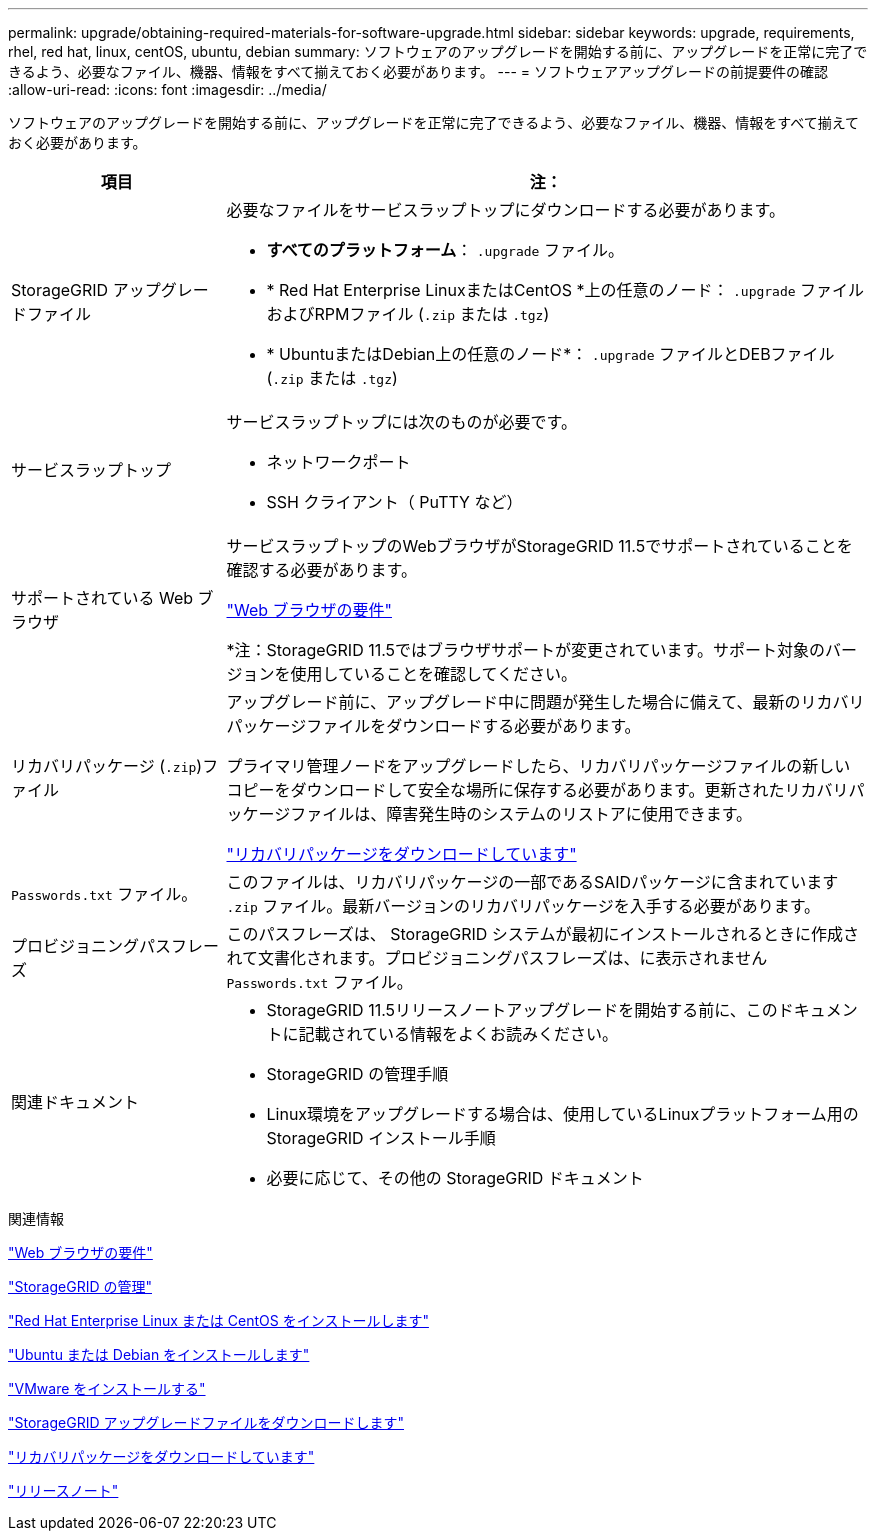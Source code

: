 ---
permalink: upgrade/obtaining-required-materials-for-software-upgrade.html 
sidebar: sidebar 
keywords: upgrade, requirements, rhel, red hat, linux, centOS, ubuntu, debian 
summary: ソフトウェアのアップグレードを開始する前に、アップグレードを正常に完了できるよう、必要なファイル、機器、情報をすべて揃えておく必要があります。 
---
= ソフトウェアアップグレードの前提要件の確認
:allow-uri-read: 
:icons: font
:imagesdir: ../media/


[role="lead"]
ソフトウェアのアップグレードを開始する前に、アップグレードを正常に完了できるよう、必要なファイル、機器、情報をすべて揃えておく必要があります。

[cols="1a,3a"]
|===
| 項目 | 注： 


 a| 
StorageGRID アップグレードファイル
 a| 
必要なファイルをサービスラップトップにダウンロードする必要があります。

* *すべてのプラットフォーム*： `.upgrade` ファイル。
* * Red Hat Enterprise LinuxまたはCentOS *上の任意のノード： `.upgrade` ファイルおよびRPMファイル (`.zip` または `.tgz`)
* * UbuntuまたはDebian上の任意のノード*： `.upgrade` ファイルとDEBファイル (`.zip` または `.tgz`)




 a| 
サービスラップトップ
 a| 
サービスラップトップには次のものが必要です。

* ネットワークポート
* SSH クライアント（ PuTTY など）




 a| 
サポートされている Web ブラウザ
 a| 
サービスラップトップのWebブラウザがStorageGRID 11.5でサポートされていることを確認する必要があります。

link:web-browser-requirements.html["Web ブラウザの要件"]

*注：StorageGRID 11.5ではブラウザサポートが変更されています。サポート対象のバージョンを使用していることを確認してください。



 a| 
リカバリパッケージ (`.zip`)ファイル
 a| 
アップグレード前に、アップグレード中に問題が発生した場合に備えて、最新のリカバリパッケージファイルをダウンロードする必要があります。

プライマリ管理ノードをアップグレードしたら、リカバリパッケージファイルの新しいコピーをダウンロードして安全な場所に保存する必要があります。更新されたリカバリパッケージファイルは、障害発生時のシステムのリストアに使用できます。

link:downloading-recovery-package.html["リカバリパッケージをダウンロードしています"]



 a| 
`Passwords.txt` ファイル。
 a| 
このファイルは、リカバリパッケージの一部であるSAIDパッケージに含まれています `.zip` ファイル。最新バージョンのリカバリパッケージを入手する必要があります。



 a| 
プロビジョニングパスフレーズ
 a| 
このパスフレーズは、 StorageGRID システムが最初にインストールされるときに作成されて文書化されます。プロビジョニングパスフレーズは、に表示されません `Passwords.txt` ファイル。



 a| 
関連ドキュメント
 a| 
* StorageGRID 11.5リリースノートアップグレードを開始する前に、このドキュメントに記載されている情報をよくお読みください。
* StorageGRID の管理手順
* Linux環境をアップグレードする場合は、使用しているLinuxプラットフォーム用のStorageGRID インストール手順
* 必要に応じて、その他の StorageGRID ドキュメント


|===
.関連情報
link:web-browser-requirements.html["Web ブラウザの要件"]

link:../admin/index.html["StorageGRID の管理"]

link:../rhel/index.html["Red Hat Enterprise Linux または CentOS をインストールします"]

link:../ubuntu/index.html["Ubuntu または Debian をインストールします"]

link:../vmware/index.html["VMware をインストールする"]

link:downloading-storagegrid-upgrade-files.html["StorageGRID アップグレードファイルをダウンロードします"]

link:downloading-recovery-package.html["リカバリパッケージをダウンロードしています"]

link:../release-notes/index.html["リリースノート"]
